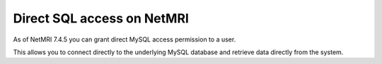===============================
Direct SQL access on NetMRI
===============================
As of NetMRI 7.4.5 you can grant direct MySQL access permission to a user.

This allows you to connect directly to the underlying MySQL database and retrieve data directly from the system.

